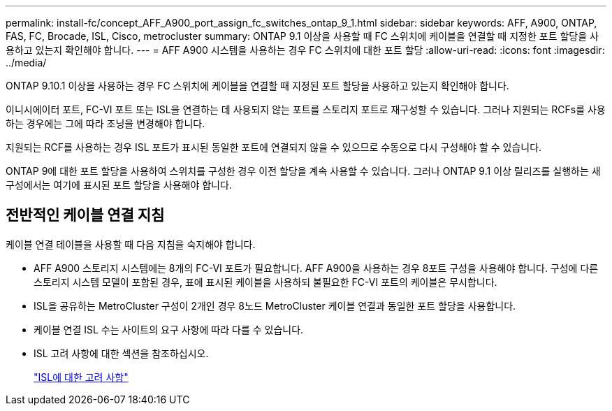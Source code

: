 ---
permalink: install-fc/concept_AFF_A900_port_assign_fc_switches_ontap_9_1.html 
sidebar: sidebar 
keywords: AFF, A900, ONTAP, FAS, FC, Brocade, ISL, Cisco, metrocluster 
summary: ONTAP 9.1 이상을 사용할 때 FC 스위치에 케이블을 연결할 때 지정한 포트 할당을 사용하고 있는지 확인해야 합니다. 
---
= AFF A900 시스템을 사용하는 경우 FC 스위치에 대한 포트 할당
:allow-uri-read: 
:icons: font
:imagesdir: ../media/


ONTAP 9.10.1 이상을 사용하는 경우 FC 스위치에 케이블을 연결할 때 지정된 포트 할당을 사용하고 있는지 확인해야 합니다.

이니시에이터 포트, FC-VI 포트 또는 ISL을 연결하는 데 사용되지 않는 포트를 스토리지 포트로 재구성할 수 있습니다. 그러나 지원되는 RCFs를 사용하는 경우에는 그에 따라 조닝을 변경해야 합니다.

지원되는 RCF를 사용하는 경우 ISL 포트가 표시된 동일한 포트에 연결되지 않을 수 있으므로 수동으로 다시 구성해야 할 수 있습니다.

ONTAP 9에 대한 포트 할당을 사용하여 스위치를 구성한 경우 이전 할당을 계속 사용할 수 있습니다. 그러나 ONTAP 9.1 이상 릴리즈를 실행하는 새 구성에서는 여기에 표시된 포트 할당을 사용해야 합니다.



== 전반적인 케이블 연결 지침

케이블 연결 테이블을 사용할 때 다음 지침을 숙지해야 합니다.

* AFF A900 스토리지 시스템에는 8개의 FC-VI 포트가 필요합니다. AFF A900을 사용하는 경우 8포트 구성을 사용해야 합니다. 구성에 다른 스토리지 시스템 모델이 포함된 경우, 표에 표시된 케이블을 사용하되 불필요한 FC-VI 포트의 케이블은 무시합니다.
* ISL을 공유하는 MetroCluster 구성이 2개인 경우 8노드 MetroCluster 케이블 연결과 동일한 포트 할당을 사용합니다.
* 케이블 연결 ISL 수는 사이트의 요구 사항에 따라 다를 수 있습니다.
* ISL 고려 사항에 대한 섹션을 참조하십시오.
+
link:concept_considerations_isls_mcfc.html["ISL에 대한 고려 사항"]


